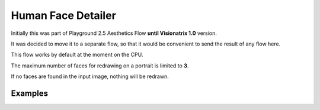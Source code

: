 .. _HumanFaceDetailer:

Human Face Detailer
===================

Initially this was part of Playground 2.5 Aesthetics Flow **until Visionatrix 1.0** version.

It was decided to move it to a separate flow, so that it would be convenient to send the result of any flow here.

This flow works by default at the moment on the CPU.

The maximum number of faces for redrawing on a portrait is limited to **3**.

If no faces are found in the input image, nothing will be redrawn.

Examples
""""""""

.. image:: /FlowsResults/HumanFaceDetailer_original_1.png

.. image:: /FlowsResults/HumanFaceDetailer_modified_1.png
